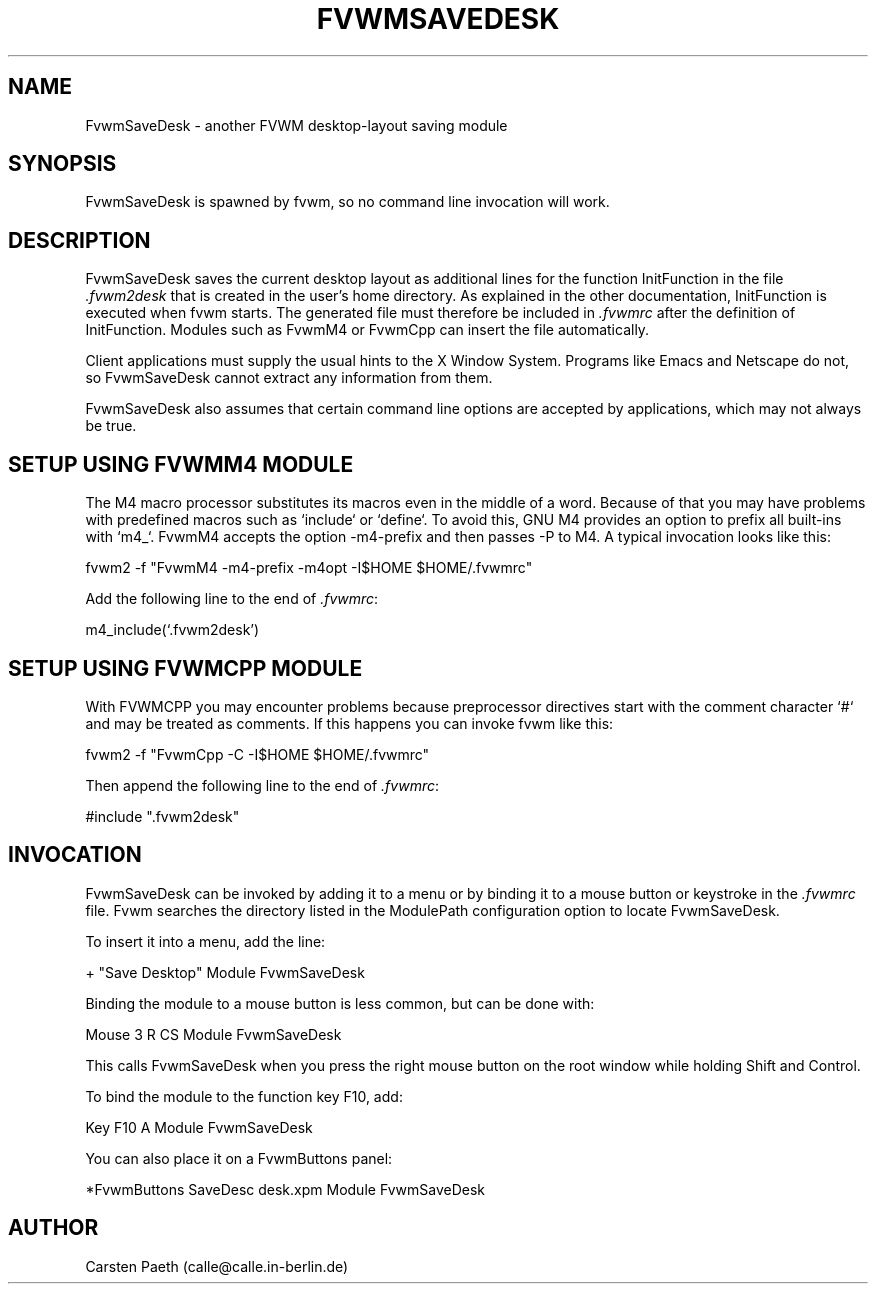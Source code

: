 .\" $OpenBSD: FvwmSaveDesk.1,v 1.2 2007/04/16 16:32:01 jmc Exp $
.\" t
.\" @(#)FvwmSaveDesk.1 6/6/96
.TH FVWMSAVEDESK 1 "July 6, 1996" "2.0" "FVWM Modules"
.UC
.SH NAME
FvwmSaveDesk \- another FVWM desktop-layout saving module
.SH SYNOPSIS
FvwmSaveDesk is spawned by fvwm, so no command line invocation will work.
.SH DESCRIPTION
FvwmSaveDesk saves the current desktop layout as additional lines for the
function InitFunction in the file \fI.fvwm2desk\fP that is created in the
user's home directory. As explained in the other documentation, InitFunction
is executed when fvwm starts. The generated file must therefore be included in
\fI.fvwmrc\fP after the definition of InitFunction. Modules such as FvwmM4 or
FvwmCpp can insert the file automatically.
.PP
Client applications must supply the usual hints to the X Window System.
Programs like Emacs and Netscape do not, so FvwmSaveDesk cannot extract any
information from them.
.PP
FvwmSaveDesk also assumes that certain command line options are accepted by
applications, which may not always be true.
.SH SETUP USING FVWMM4 MODULE
The M4 macro processor substitutes its macros even in the middle of a word.
Because of that you may have problems with predefined macros such as
`include` or `define`. To avoid this, GNU M4 provides an option to prefix all
built-ins with `m4_`. FvwmM4 accepts the option \-m4-prefix and then passes
\-P to M4. A typical invocation looks like this:
.PP
.EX
fvwm2 -f "FvwmM4 -m4-prefix -m4opt -I$HOME $HOME/.fvwmrc"
.EE
.PP
Add the following line to the end of \fI.fvwmrc\fP:
.PP
.EX
m4_include(`.fvwm2desk')
.EE
.SH SETUP USING FVWMCPP MODULE
With FVWMCPP you may encounter problems because preprocessor directives start
with the comment character `#` and may be treated as comments. If this happens
you can invoke fvwm like this:
.PP
.EX
fvwm2 -f "FvwmCpp -C -I$HOME $HOME/.fvwmrc"
.EE
.PP
Then append the following line to the end of \fI.fvwmrc\fP:
.PP
.EX
#include ".fvwm2desk"
.EE
.SH INVOCATION
FvwmSaveDesk can be invoked by adding it to a menu or by binding it to a mouse
button or keystroke in the \fI.fvwmrc\fP file. Fvwm searches the directory
listed in the ModulePath configuration option to locate FvwmSaveDesk.
.PP
To insert it into a menu, add the line:
.PP
.EX
+ "Save Desktop" Module FvwmSaveDesk
.EE
.PP
Binding the module to a mouse button is less common, but can be done with:
.PP
.EX
Mouse 3 R CS Module FvwmSaveDesk
.EE
.PP
This calls FvwmSaveDesk when you press the right mouse button on the root
window while holding Shift and Control.
.PP
To bind the module to the function key F10, add:
.PP
.EX
Key F10 A Module FvwmSaveDesk
.EE
.PP
You can also place it on a FvwmButtons panel:
.PP
.EX
*FvwmButtons SaveDesc desk.xpm Module FvwmSaveDesk
.EE
.SH AUTHOR
Carsten Paeth (calle@calle.in-berlin.de)
